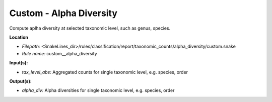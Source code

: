 Custom - Alpha Diversity
----------------------------

Compute aplha diversity at selected taxonomic level, such as genus, species.

**Location**

- *Filepath:* <SnakeLines_dir>/rules/classification/report/taxonomic_counts/alpha_diversity/custom.snake
- *Rule name:* custom__alpha_diversity

**Input(s):**

- *tax_level_abs:* Aggregated counts for single taxonomic level, e.g. species, order

**Output(s):**

- *alpha_div:* Alpha diversities for single taxonomic level, e.g. species, order

